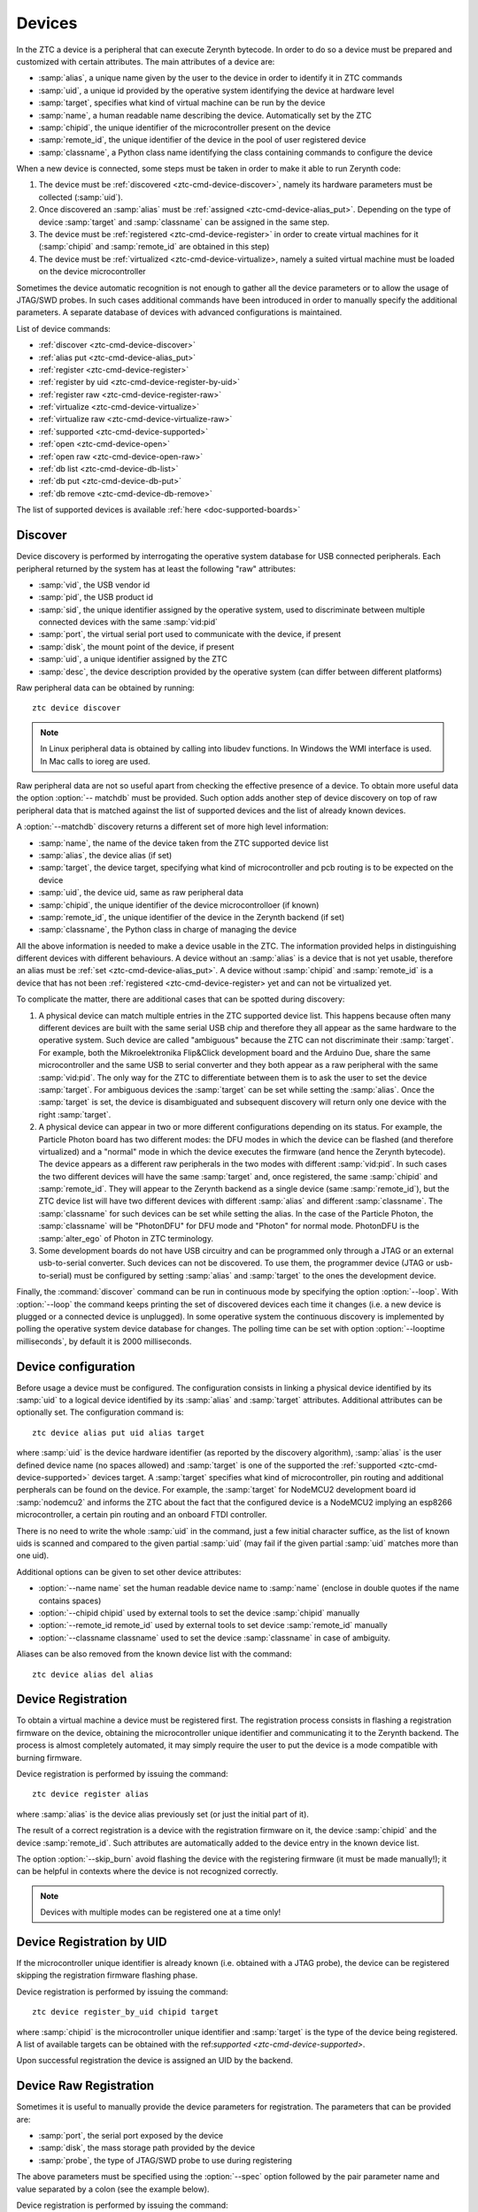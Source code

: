 .. _ztc-cmd-device:

*******
Devices
*******

In the ZTC a device is a peripheral that can execute Zerynth bytecode. In order to do so a device must be prepared and customized with certain attributes.
The main attributes of a device are:

* :samp:`alias`, a unique name given by the user to the device in order to identify it in ZTC commands
* :samp:`uid`, a unique id provided by the operative system identifying the device at hardware level
* :samp:`target`, specifies what kind of virtual machine can be run by the device
* :samp:`name`, a human readable name describing the device. Automatically set by the ZTC
* :samp:`chipid`, the unique identifier of the microcontroller present on the device
* :samp:`remote_id`, the unique identifier of the device in the pool of user registered device
* :samp:`classname`, a Python class name identifying the class containing commands to configure the device

When a new device is connected, some steps must be taken in order to make it able to run Zerynth code:

1. The device must be :ref:`discovered <ztc-cmd-device-discover>`, namely its hardware parameters must be collected (:samp:`uid`).
2. Once discovered an :samp:`alias` must be :ref:`assigned <ztc-cmd-device-alias_put>`. Depending on the type of device :samp:`target` and :samp:`classname` can be assigned in the same step.
3. The device must be :ref:`registered <ztc-cmd-device-register>` in order to create virtual machines for it (:samp:`chipid` and :samp:`remote_id` are obtained in this step)
4. The device must be :ref:`virtualized <ztc-cmd-device-virtualize>, namely a suited virtual machine must be loaded on the device microcontroller


Sometimes the device automatic recognition is not enough to gather all the device parameters or to allow the usage of JTAG/SWD probes. In such cases additional commands have been introduced in order to manually specify the additional parameters. A separate database of devices with advanced configurations is maintained.  

List of device commands:

* :ref:`discover <ztc-cmd-device-discover>`
* :ref:`alias put <ztc-cmd-device-alias_put>`
* :ref:`register <ztc-cmd-device-register>`
* :ref:`register by uid <ztc-cmd-device-register-by-uid>`
* :ref:`register raw <ztc-cmd-device-register-raw>`
* :ref:`virtualize <ztc-cmd-device-virtualize>`
* :ref:`virtualize raw <ztc-cmd-device-virtualize-raw>`
* :ref:`supported <ztc-cmd-device-supported>`
* :ref:`open <ztc-cmd-device-open>`
* :ref:`open raw <ztc-cmd-device-open-raw>`
* :ref:`db list <ztc-cmd-device-db-list>`
* :ref:`db put <ztc-cmd-device-db-put>`
* :ref:`db remove <ztc-cmd-device-db-remove>`


The list of supported devices is available :ref:`here <doc-supported-boards>`

    
.. _ztc-cmd-device-discover:

Discover
--------

Device discovery is performed by interrogating the operative system database for USB connected peripherals. Each peripheral returned by the system has at least the following "raw" attributes:

* :samp:`vid`, the USB vendor id
* :samp:`pid`, the USB product id
* :samp:`sid`, the unique identifier assigned by the operative system, used to discriminate between multiple connected devices with the same :samp:`vid:pid`
* :samp:`port`, the virtual serial port used to communicate with the device, if present
* :samp:`disk`, the mount point of the device, if present
* :samp:`uid`, a unique identifier assigned by the ZTC
* :samp:`desc`, the device description provided by the operative system (can differ between different platforms)

Raw peripheral data can be obtained by running: ::

    ztc device discover

.. note:: In Linux peripheral data is obtained by calling into libudev functions. In Windows the WMI interface is used. In Mac calls to ioreg are used.

Raw peripheral data are not so useful apart from checking the effective presence of a device. To obtain more useful data the option :option:`-- matchdb` must be provided. Such option adds another step of device discovery on top of raw peripheral data that is matched against the list of supported devices and the list of already known devices.

A :option:`--matchdb` discovery returns a different set of more high level information:

* :samp:`name`, the name of the device taken from the ZTC supported device list
* :samp:`alias`, the device alias (if set)
* :samp:`target`, the device target, specifying what kind of microcontroller and pcb routing is to be expected on the device
* :samp:`uid`, the device uid, same as raw peripheral data
* :samp:`chipid`, the unique identifier of the device microcontrolloer (if known)
* :samp:`remote_id`, the unique identifier of the device in the Zerynth backend (if set)
* :samp:`classname`, the Python class in charge of managing the device

All the above information is needed to make a device usable in the ZTC. The information provided helps in distinguishing different devices with different behaviours. A device without an :samp:`alias` is a device that is not yet usable, therefore an alias must be :ref:`set <ztc-cmd-device-alias_put>`. A device without :samp:`chipid` and :samp:`remote_id` is a device that has not been :ref:`registered <ztc-cmd-device-register> yet and can not be virtualized yet.

To complicate the matter, there are additional cases that can be spotted during discovery:

1. A physical device can match multiple entries in the ZTC supported device list. This happens because often many different devices are built with the same serial USB chip and therefore they all appear as the same hardware to the operative system. Such device are called "ambiguous" because the ZTC can not discriminate their :samp:`target`. For example, both the Mikroelektronika Flip&Click development board and the Arduino Due, share the same microcontroller and the same USB to serial converter and they both appear as a raw peripheral with the same :samp:`vid:pid`. The only way for the ZTC to differentiate between them is to ask the user to set the device :samp:`target`. For ambiguous devices the :samp:`target` can be set while setting the :samp:`alias`. Once the :samp:`target` is set, the device is disambiguated and subsequent discovery will return only one device with the right :samp:`target`.
2. A physical device can appear in two or more different configurations depending on its status. For example, the Particle Photon board has two different modes: the DFU modes in which the device can be flashed (and therefore virtualized) and a "normal" mode in which the device executes the firmware (and hence the Zerynth bytecode). The device appears as a different raw peripherals in the two modes with different :samp:`vid:pid`. In such cases the two different devices will have the same :samp:`target` and, once registered, the same :samp:`chipid` and :samp:`remote_id`. They will appear to the Zerynth backend as a single device (same :samp:`remote_id`), but the ZTC device list will have two different devices with different :samp:`alias` and different :samp:`classname`. The :samp:`classname` for such devices can be set while setting the alias. In the case of the Particle Photon, the :samp:`classname` will be "PhotonDFU" for DFU mode and "Photon" for normal mode. PhotonDFU is the :samp:`alter_ego` of Photon in ZTC terminology.
3. Some development boards do not have USB circuitry and can be programmed only through a JTAG or an external usb-to-serial converter. Such devices can not be discovered. To use them, the programmer device (JTAG or usb-to-serial) must be configured by setting :samp:`alias` and :samp:`target` to the ones the development device.

Finally, the :command:`discover` command can be run in continuous mode by specifying the option :option:`--loop`. With :option:`--loop` the command keeps printing the set of discovered devices each time it changes (i.e. a new device is plugged or a connected device is unplugged). In some operative system the continuous discovery is implemented by polling the operative system device database for changes. The polling time can be set with option :option:`--looptime milliseconds`, by default it is 2000 milliseconds.

    
.. _ztc-cmd-device-alias_put:

Device configuration
--------------------

Before usage a device must be configured. The configuration consists in linking a physical device identified by its :samp:`uid` to a logical device identified by its :samp:`alias` and :samp:`target` attributes. Additional attributes can be optionally set.
The configuration command is: ::

    ztc device alias put uid alias target

where :samp:`uid` is the device hardware identifier (as reported by the discovery algorithm), :samp:`alias` is the user defined device name (no spaces allowed) and :samp:`target` is one of the supported the :ref:`supported <ztc-cmd-device-supported>` devices target. A :samp:`target` specifies what kind of microcontroller, pin routing and additional perpherals can be found on the device. For example, the :samp:`target` for NodeMCU2 development board id :samp:`nodemcu2` and informs the ZTC about the fact that the configured device is a NodeMCU2 implying an esp8266 microcontroller, a certain pin routing and an onboard FTDI controller. 

There is no need to write the whole :samp:`uid` in the command, just a few initial character suffice, as the list of known uids is scanned and compared to the given partial :samp:`uid` (may fail if the given partial :samp:`uid` matches more than one uid).

Additional options can be given to set other device attributes:

* :option:`--name name` set the human readable device name to :samp:`name` (enclose in double quotes if the name contains spaces)
* :option:`--chipid chipid` used by external tools to set the device :samp:`chipid` manually
* :option:`--remote_id remote_id` used by external tools to set device :samp:`remote_id` manually
* :option:`--classname classname` used to set the device :samp:`classname` in case of ambiguity.

Aliases can be also removed from the known device list with the command: ::

    ztc device alias del alias



    
.. _ztc-cmd-device-register:

Device Registration
-------------------

To obtain a virtual machine a device must be registered first. The registration process consists in flashing a registration firmware on the device, obtaining the microcontroller unique identifier and communicating it to the Zerynth backend.
The process is almost completely automated, it may simply require the user to put the device is a mode compatible with burning firmware.

Device registration is performed by issuing the command: ::

    ztc device register alias

where :samp:`alias` is the device alias previously set (or just the initial part of it).

The result of a correct registration is a device with the registration firmware on it, the device :samp:`chipid` and the device :samp:`remote_id`. Such attributes are automatically added to the device entry in the known device list.

The option :option:`--skip_burn` avoid flashing the device with the registering firmware (it must be made manually!); it can be helpful in contexts where the device is not recognized correctly.

.. note:: Devices with multiple modes can be registered one at a time only!

    
.. _ztc-cmd-device-register-by-uid:

Device Registration by UID
--------------------------

If the microcontroller unique identifier is already known (i.e. obtained with a JTAG probe), the device can be registered skipping the registration firmware flashing phase.

Device registration is performed by issuing the command: ::

    ztc device register_by_uid chipid target

where :samp:`chipid` is the microcontroller unique identifier  and :samp:`target` is the type of the device being registered. A list of available targets can be obtained  with the ref:`supported <ztc-cmd-device-supported>`.

Upon successful registration the device is assigned an UID by the backend.

    
.. _ztc-cmd-device-register-raw:

Device Raw Registration
-----------------------

Sometimes it is useful to manually provide the device parameters for registration. The parameters that can be provided are:

* :samp:`port`, the serial port exposed by the device
* :samp:`disk`, the mass storage path provided by the device
* :samp:`probe`, the type of JTAG/SWD probe to use during registering

The above parameters must be specified using the :option:`--spec` option followed by the pair parameter name and value separated by a colon (see the example below).

Device registration is performed by issuing the command: ::

    ztc device register_raw target --spec port:the_port --spec disk:the_disk --spec probe:the_probe

It is necessary to provide at least one device parameter and the registration will be attempted gibing priority to the probe parameter. Registration by probe is very fast (and recommended for production scenarios) beacuse the registration firmware is not required.

    
.. _ztc-cmd-device-virtualize:

Virtualization
--------------

Device virtualization consists in flashing a Zerynth virtual machine on a registered device. One or more virtual machines for a device can be obtained with specific ZTC :ref:`commands <ztc-cmd-vm-create>`.
Virtualization is started by: ::

    ztc device virtualize alias vmuid

where :samp:`alias` is the device alias and :samp:`vmuid` is the unique identifier of the chosen vm. :samp:`vmuid` can be typed partially, ZTC will try to match it against known identifiers. :samp:`vmuid` is obtained during virtual machine :ref:`creation <ztc-cmd-vm-create>`.

The virtualization process is automated, no user interaction is required.

    
.. _ztc-cmd-device-virtualize-raw:

Raw Virtualization
------------------

Device virtualization consists in flashing a Zerynth virtual machine on a registered device. One or more virtual machines for a device can be obtained with specific ZTC :ref:`commands <ztc-cmd-vm-create>`.

Sometimes it is useful to manually provide the device parameters for virtualization. The parameters that can be provided are the same of the :ref:`register_raw <ztc-device-register-raw>` command.

Virtualization is started by: ::

    ztc device virtualize vmuid --spec port:the_port --spec disk:the_disk --spec  probe:the_probe

where :samp:`vmuid` is the unique identifier of the chosen vm. :samp:`vmuid` can be typed partially, ZTC will try to match it against known identifiers. :samp:`vmuid` is obtained during virtual machine :ref:`creation <ztc-cmd-vm-create>`.

The virtualization by probe has priority over the other device parameters and is recommended for production scenarios.

    
.. _ztc-cmd-device-open:

Serial Console
--------------

Each virtual machine provides a default serial port where the output of the program is printed. Such port can be opened in full duplex mode allowing bidirectional communication between the device and the terminal.

The command: ::

    ztc device open alias

tries to open the default serial port with the correct parameters for the device. Output from the device is printed to stdout while stdin is redirected to the serial port. Adding the option :option:`--echo` to the command echoes back the characters from stdin to stdout.

    
.. _ztc-cmd-device-open-raw:

Serial Console (raw)
--------------------

Each virtual machine provides a default serial port where the output of the program is printed. Such port can be opened in full duplex mode allowing bidirectional communication between the device and the terminal.

it is sometime useful to directly specify the serial port on the command line.

The command: ::

    ztc device open port

tries to open :samp:`port` with the correct parameters for the device. Output from the device is printed to stdout while stdin is redirected to the serial port. Adding the option :option:`--echo` to the command echoes back the characters from stdin to stdout.

    
.. _ztc-cmd-device-supported:

Supported Devices
-----------------

Different versions of the ZTC may have a different set of supported devices. To find the device supported by the current installation type: ::

    ztc device supported

and a table of :samp:`target` names and paths to device support packages will be printed.

    
.. _ztc-cmd-device-db-list:

Configured Devices
------------------

Manual device configurations can be saved in a local database in order to avoid retyping device parameters every time.
The command: ::

    ztc device db list

prints the list of configured devices with relevant parameters. By providing the oprion :option:`--filter-target` the list for a specific target can be retrieved.

    
.. _ztc-cmd-device-db-put:

Add Configured Devices
----------------------

Manual device configurations can be saved in a local database in order to avoid retyping device parameters every time.
The relevant parameter for a device are:

    * :samp:`target`, the device type
    * :samp:`name`, the device name. It must be unique and human readable
    * :samp:`port`, the device serial port (may change upon device reset!)
    * :samp:`disk`, the mass storage path of the device (if exposed)
    * :samp:`probe`, the JTAG/SWD probe used for device programming
    * :samp:`chipid`, the device microcontroller unique identifier
    * :samp:`remote_id`, the device UID assigned by the backend after registation

If the device :samp:`name` is not present in the database, a new device is created; otherwise the existing device is updated with the provided parameters. To unset a parameter pass the "null" value (as a string). If a parameter is not given it is not modified in the database. A parameter is set tonull if not specified upon device creation.

The command: ::

    ztc device db put target device_name --spec port:the_port --spec disk:the_disk --spec probe:the_probe --spec chipid:the_chipid --spec remote_uid:the_remote_uid

inserts or modifies the configured device :samp:`device_name` in the database. The given parameters are updated as well. For the probe parameter, the list of available probes can be obtained with the :ref:`probe list <ztc-cmd-probe-list>` command.

    
.. _ztc-cmd-device-db-remove:

Remove Configured Devices
-------------------------

The command: ::

    ztc device db remove device_name

removes the device :samp:`device_name` from the configured devices.

    
